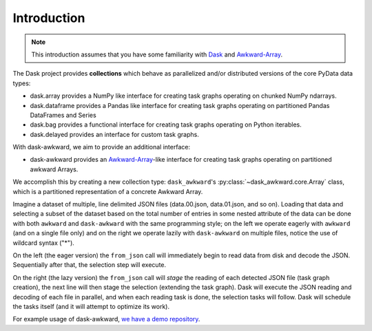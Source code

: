 Introduction
------------

.. note::

   This introduction assumes that you have some familiarity with
   `Dask`_ and `Awkward-Array`_.

The Dask project provides **collections** which behave as parallelized
and/or distributed versions of the core PyData data types:

- dask.array provides a NumPy like interface for creating task graphs
  operating on chunked NumPy ndarrays.
- dask.dataframe provides a Pandas like interface for creating task
  graphs operating on partitioned Pandas DataFrames and Series
- dask.bag provides a functional interface for creating task graphs
  operating on Python iterables.
- dask.delayed provides an interface for custom task graphs.

With dask-awkward, we aim to provide an additional interface:

- dask-awkward provides an Awkward-Array_\-like interface for creating
  task graphs operating on partitioned awkward Arrays.

We accomplish this by creating a new collection type:
``dask_awkward``'s :py:class:`~dask_awkward.core.Array` class, which
is a partitioned representation of a concrete Awkward Array.

Imagine a dataset of multiple, line delimited JSON files
(data.00.json, data.01.json, and so on). Loading that data and
selecting a subset of the dataset based on the total number of entries
in some nested attribute of the data can be done with both ``awkward``
and ``dask-awkward`` with the same programming style; on the left we
operate eagerly with ``awkward`` (and on a single file only) and on
the right we operate lazily with ``dask-awkward`` on multiple files,
notice the use of wildcard syntax ("*").

.. grid:: 2

    .. grid-item-card::  Awkward Array

        .. code-block:: python

           from pathlib import Path
           import awkward as ak

           file = Path("data.00.json")
           x = ak.from_json(file, line_delimited=True)
           x = x[ak.num(x.foo) > 2]

    .. grid-item-card::  Dask

        .. code-block:: python

           import dask_awkward as dak

           # dask-awkward only supports line-delimited=True
           x = dak.from_json("data.*.json")
           x = x[dak.num(x.foo) > 2]

           # With Dask we have to ask for the result with compute
           x = x.compute()

On the left (the eager version) the ``from_json`` call will
immediately begin to read data from disk and decode the JSON.
Sequentially after that, the selection step will execute.

On the right (the lazy version) the ``from_json`` call will *stage*
the reading of each detected JSON file (task graph creation), the next
line will then stage the selection (extending the task graph). Dask
will execute the JSON reading and decoding of each file in parallel,
and when each reading task is done, the selection tasks will follow.
Dask will schedule the tasks itself (and it will attempt to optimize
its work).

For example usage of dask-awkward, `we have a demo repository
<https://github.com/douglasdavis/dask-awkward-demo>`__.

.. _Awkward-Array: https://awkward-array.org/
.. _Dask: https://dask.org/


.. raw:: html

   <script data-goatcounter="https://dask-awkward.goatcounter.com/count"
           async src="//gc.zgo.at/count.js"></script>

